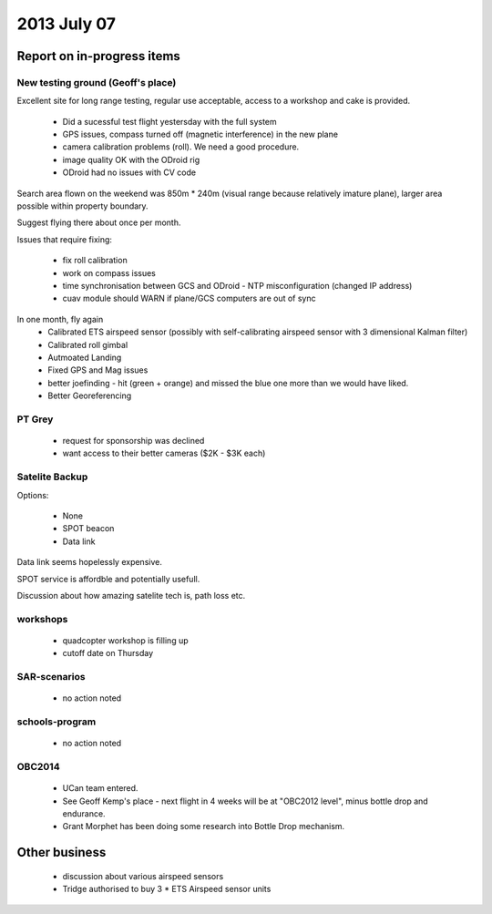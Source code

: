 2013 July 07
===========


Report on in-progress items
---------------------------

New testing ground (Geoff's place)
^^^^^^^^^^^^^^^^^^^^^^^^^^^^^^^^^^

Excellent site for long range testing, regular use acceptable, access to a workshop and cake is provided.

 * Did a sucessful test flight yestersday with the full system
 * GPS issues, compass turned off (magnetic interference) in the new plane
 * camera calibration problems (roll). We need a good procedure.
 * image quality OK with the ODroid rig
 * ODroid had no issues with CV code

Search area flown on the weekend was 850m * 240m (visual range because relatively imature plane), larger area possible within property boundary.

Suggest flying there about once per month.

Issues that require fixing:

 * fix roll calibration
 * work on compass issues
 * time synchronisation between GCS and ODroid - NTP misconfiguration (changed IP address)
 * cuav module should WARN if plane/GCS computers are out of sync

In one month, fly again
 * Calibrated ETS airspeed sensor (possibly with self-calibrating airspeed sensor with 3 dimensional Kalman filter)
 * Calibrated roll gimbal
 * Autmoated Landing
 * Fixed GPS and Mag issues
 * better joefinding - hit (green + orange) and missed the blue one more than we would have liked.
 * Better Georeferencing

PT Grey
^^^^^^^

 * request for sponsorship was declined
 * want access to their better cameras ($2K - $3K each)


Satelite Backup
^^^^^^^^^^^^^^^

Options:

 * None
 * SPOT beacon
 * Data link

Data link seems hopelessly expensive.

SPOT service is affordble and potentially usefull.

Discussion about how amazing satelite tech is, path loss etc.


workshops
^^^^^^^^^

 * quadcopter workshop is filling up
 * cutoff date on Thursday


SAR-scenarios
^^^^^^^^^^^^^

 * no action noted


schools-program
^^^^^^^^^^^^^^^

 * no action noted


OBC2014
^^^^^^^

 * UCan team entered.
 * See Geoff Kemp's place - next flight in 4 weeks will be at "OBC2012 level", minus bottle drop and endurance.
 * Grant Morphet has been doing some research into Bottle Drop mechanism.


Other business
--------------

 * discussion about various airspeed sensors
 * Tridge authorised to buy 3 * ETS Airspeed sensor units

